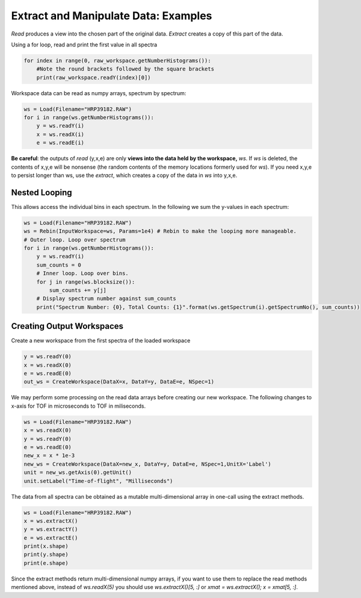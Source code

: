 .. _06_extract_manipulate_data:

=====================================
Extract and Manipulate Data: Examples
=====================================

*Read* produces a view into the chosen part of the original data.
*Extract* creates a copy of this part of the data.

Using a for loop, read and print the first value in all spectra

.. code-block:: python

	for index in range(0, raw_workspace.getNumberHistograms()):
	    #Note the round brackets followed by the square brackets
	    print(raw_workspace.readY(index)[0])

Workspace data can be read as numpy arrays, spectrum by spectrum:

.. code-block:: python

	ws = Load(Filename="HRP39182.RAW")
	for i in range(ws.getNumberHistograms()):
	    y = ws.readY(i)
	    x = ws.readX(i)
	    e = ws.readE(i)

**Be careful**: the outputs of *read* (y,x,e) are only **views into the data held by the workspace,** `ws`. If `ws` is deleted, the contents of x,y,e will be nonsense (the random contents of the memory locations formerly used for `ws`).
If you need x,y,e to persist longer than ws, use the *extract*, which creates a copy of the data in `ws` into y,x,e.

Nested Looping
==============

This allows access the individual bins in each spectrum. In the following we sum the y-values in each spectrum:

.. code-block:: python

	ws = Load(Filename="HRP39182.RAW")
	ws = Rebin(InputWorkspace=ws, Params=1e4) # Rebin to make the looping more manageable.
	# Outer loop. Loop over spectrum
	for i in range(ws.getNumberHistograms()):
	    y = ws.readY(i)
	    sum_counts = 0
	    # Inner loop. Loop over bins.
	    for j in range(ws.blocksize()):
	        sum_counts += y[j] 
	    # Display spectrum number against sum_counts
	    print("Spectrum Number: {0}, Total Counts: {1}".format(ws.getSpectrum(i).getSpectrumNo(), sum_counts))

Creating Output Workspaces
==========================

Create a new workspace from the first spectra of the loaded workspace

.. code-block:: python

	y = ws.readY(0)
	x = ws.readX(0)
	e = ws.readE(0)
	out_ws = CreateWorkspace(DataX=x, DataY=y, DataE=e, NSpec=1)

We may perform some processing on the read data arrays before creating our new workspace. The following changes to x-axis for TOF in microseconds to TOF in miliseconds.

.. code-block:: python

	ws = Load(Filename="HRP39182.RAW")	
	x = ws.readX(0)
	y = ws.readY(0)
	e = ws.readE(0)
	new_x = x * 1e-3
	new_ws = CreateWorkspace(DataX=new_x, DataY=y, DataE=e, NSpec=1,UnitX='Label')
	unit = new_ws.getAxis(0).getUnit()
	unit.setLabel("Time-of-flight", "Milliseconds")

The data from all spectra can be obtained as a mutable multi-dimensional array in one-call using the extract methods.

.. code-block:: python

	ws = Load(Filename="HRP39182.RAW")
	x = ws.extractX()
	y = ws.extractY()
	e = ws.extractE()
	print(x.shape)
	print(y.shape)
	print(e.shape)

Since the extract methods return multi-dimensional numpy arrays, if you want to use them to replace the read methods mentioned above, instead of `ws.readX(5)` you should use `ws.extractX()[5, :]` or `xmat = ws.extractX(); x = xmat[5, :]`.
